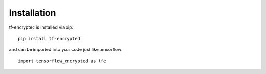 Installation
=============

tf-encrypted is installed via pip::

    pip install tf-encrypted

and can be imported into your code just like tensorflow::

    import tensorflow_encrypted as tfe

